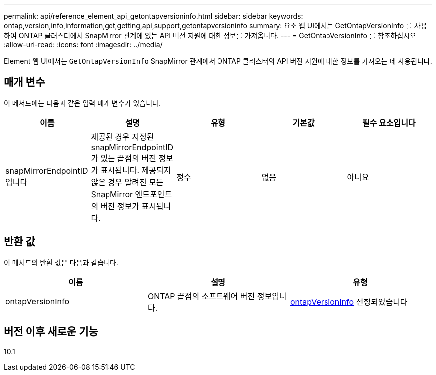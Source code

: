 ---
permalink: api/reference_element_api_getontapversioninfo.html 
sidebar: sidebar 
keywords: ontap,version,info,information,get,getting,api,support,getontapversioninfo 
summary: 요소 웹 UI에서는 GetOntapVersionInfo 를 사용하여 ONTAP 클러스터에서 SnapMirror 관계에 있는 API 버전 지원에 대한 정보를 가져옵니다. 
---
= GetOntapVersionInfo 를 참조하십시오
:allow-uri-read: 
:icons: font
:imagesdir: ../media/


[role="lead"]
Element 웹 UI에서는 `GetOntapVersionInfo` SnapMirror 관계에서 ONTAP 클러스터의 API 버전 지원에 대한 정보를 가져오는 데 사용됩니다.



== 매개 변수

이 메서드에는 다음과 같은 입력 매개 변수가 있습니다.

|===
| 이름 | 설명 | 유형 | 기본값 | 필수 요소입니다 


 a| 
snapMirrorEndpointID입니다
 a| 
제공된 경우 지정된 snapMirrorEndpointID가 있는 끝점의 버전 정보가 표시됩니다. 제공되지 않은 경우 알려진 모든 SnapMirror 엔드포인트의 버전 정보가 표시됩니다.
 a| 
정수
 a| 
없음
 a| 
아니요

|===


== 반환 값

이 메서드의 반환 값은 다음과 같습니다.

|===
| 이름 | 설명 | 유형 


 a| 
ontapVersionInfo
 a| 
ONTAP 끝점의 소프트웨어 버전 정보입니다.
 a| 
xref:reference_element_api_ontapversioninfo.adoc[ontapVersionInfo] 선정되었습니다

|===


== 버전 이후 새로운 기능

10.1
